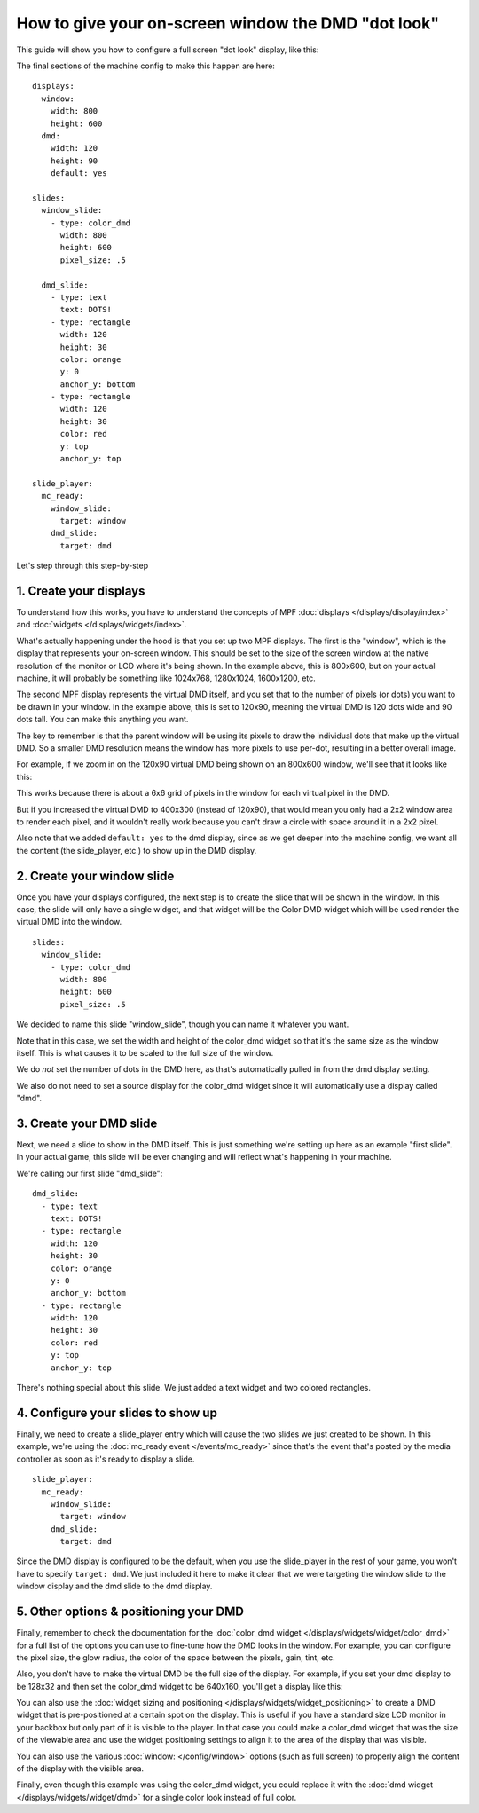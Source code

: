 How to give your on-screen window the DMD "dot look"
====================================================

This guide will show you how to configure a full screen "dot look" display,
like this:

.. image:: /displays/images/dot_look_full_screen.png

The final sections of the machine config to make this happen are here:

::

    displays:
      window:
        width: 800
        height: 600
      dmd:
        width: 120
        height: 90
        default: yes

    slides:
      window_slide:
        - type: color_dmd
          width: 800
          height: 600
          pixel_size: .5

      dmd_slide:
        - type: text
          text: DOTS!
        - type: rectangle
          width: 120
          height: 30
          color: orange
          y: 0
          anchor_y: bottom
        - type: rectangle
          width: 120
          height: 30
          color: red
          y: top
          anchor_y: top

    slide_player:
      mc_ready:
        window_slide:
          target: window
        dmd_slide:
          target: dmd

Let's step through this step-by-step

1. Create your displays
-----------------------

To understand how this works, you have to understand the concepts of MPF
:doc:`displays </displays/display/index>` and
:doc:`widgets </displays/widgets/index>`.

What's actually happening under the hood is that you set up two MPF displays.
The first is the "window", which is the display that represents your on-screen
window. This should be set to the size of the screen window at the native
resolution of the monitor or LCD where it's being shown. In the example above,
this is 800x600, but on your actual machine, it will probably be something like
1024x768, 1280x1024, 1600x1200, etc.

The second MPF display represents the virtual DMD itself, and you set that to
the number of pixels (or dots) you want to be drawn in your window. In the
example above, this is set to 120x90, meaning the virtual DMD is 120 dots wide
and 90 dots tall. You can make this anything you want.

The key to remember is that the parent window will be using its pixels to draw
the individual dots that make up the virtual DMD. So a smaller DMD resolution
means the window has more pixels to use per-dot, resulting in a better overall
image.

For example, if we zoom in on the 120x90 virtual DMD being shown on an 800x600
window, we'll see that it looks like this:

.. image:: /displays/images/dot_look_zoom_in_6_to_1.png

This works because there is about a 6x6 grid of pixels in the window for each
virtual pixel in the DMD.

But if you increased the virtual DMD to 400x300 (instead of 120x90), that would
mean you only had a 2x2 window area to render each pixel, and it wouldn't really
work because you can't draw a circle with space around it in a 2x2 pixel.

Also note that we added ``default: yes`` to the dmd display, since as we get
deeper into the machine config, we want all the content (the slide_player, etc.)
to show up in the DMD display.

2. Create your window slide
---------------------------

Once you have your displays configured, the next step is to create the slide
that will be shown in the window. In this case, the slide will only have a
single widget, and that widget will be the Color DMD widget which will be used
render the virtual DMD into the window.

::

    slides:
      window_slide:
        - type: color_dmd
          width: 800
          height: 600
          pixel_size: .5

We decided to name this slide "window_slide", though you can name it
whatever you want.

Note that in this case, we set the width and height of the color_dmd widget so
that it's the same size as the window itself. This is what causes it to be
scaled to the full size of the window.

We do *not* set the number of dots in the DMD here, as that's automatically
pulled in from the dmd display setting.

We also do not need to set a source display for the color_dmd widget since it
will automatically use a display called "dmd".

3. Create your DMD slide
------------------------

Next, we need a slide to show in the DMD itself. This is just something we're
setting up here as an example "first slide". In your actual game, this slide
will be ever changing and will reflect what's happening in your machine.

We're calling our first slide "dmd_slide":

::

      dmd_slide:
        - type: text
          text: DOTS!
        - type: rectangle
          width: 120
          height: 30
          color: orange
          y: 0
          anchor_y: bottom
        - type: rectangle
          width: 120
          height: 30
          color: red
          y: top
          anchor_y: top

There's nothing special about this slide. We just added a text widget and
two colored rectangles.

4. Configure your slides to show up
-----------------------------------

Finally, we need to create a slide_player entry which will cause the two slides
we just created to be shown. In this example, we're using the
:doc:`mc_ready event </events/mc_ready>` since that's the event that's posted
by the media controller as soon as it's ready to display a slide.

::

    slide_player:
      mc_ready:
        window_slide:
          target: window
        dmd_slide:
          target: dmd

Since the DMD display is configured to be the default, when you use the
slide_player in the rest of your game, you won't have to specify
``target: dmd``. We just included it here to make it clear that we were
targeting the window slide to the window display and the dmd slide to the dmd
display.

5. Other options & positioning your DMD
---------------------------------------

Finally, remember to check the documentation for the
:doc:`color_dmd widget </displays/widgets/widget/color_dmd>` for a full list of
the options you can use to fine-tune how the DMD looks in the window. For
example, you can configure the pixel size, the glow radius, the color of the
space between the pixels, gain, tint, etc.

Also, you don't have to make the virtual DMD be the full size of the display.
For example, if you set your dmd display to be 128x32 and then set the color_dmd
widget to be 640x160, you'll get a display like this:

.. image:: /displays/images/display_color_dmd2.png

You can also use the
:doc:`widget sizing and positioning </displays/widgets/widget_positioning>` to
create a DMD widget that is pre-positioned at a certain spot on the display.
This is useful if you have a standard size LCD monitor in your backbox but only
part of it is visible to the player. In that case you could make a color_dmd
widget that was the size of the viewable area and use the widget positioning
settings to align it to the area of the display that was visible.

You can also use the various :doc:`window: </config/window>` options (such as
full screen) to properly align the content of the display with the visible area.

Finally, even though this example was using the color_dmd widget, you could
replace it with the :doc:`dmd widget </displays/widgets/widget/dmd>` for a
single color look instead of full color.
